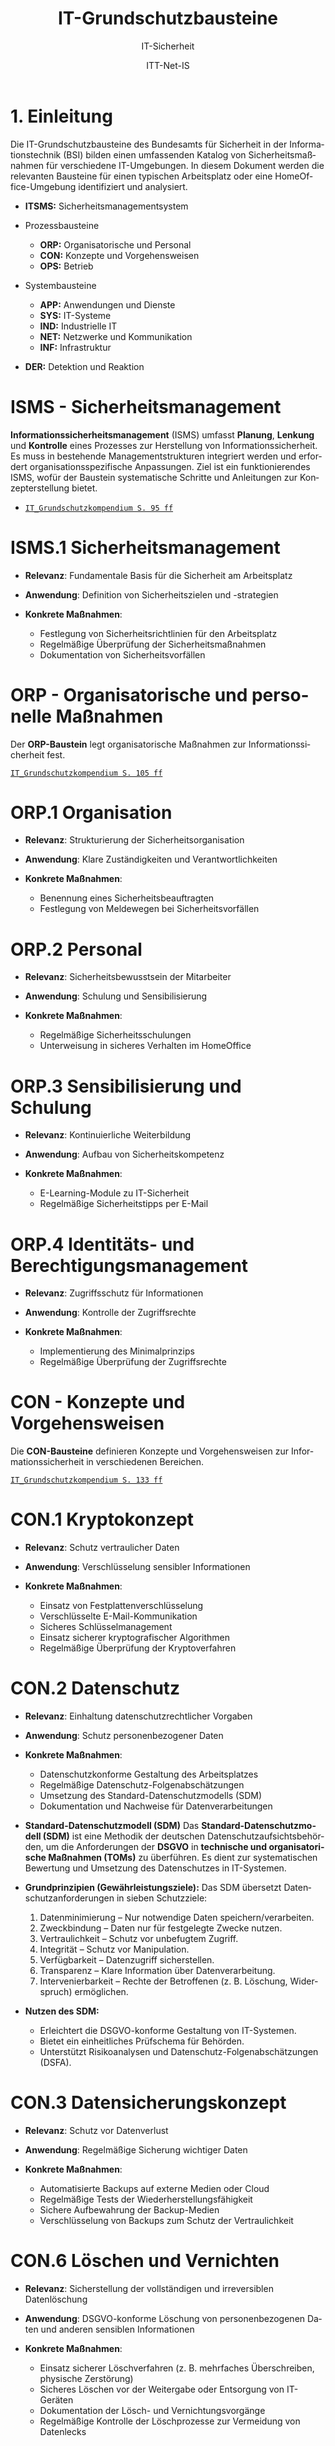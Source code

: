 :LaTeX_PROPERTIES:
#+LANGUAGE: de
#+OPTIONS: d:nil todo:nil pri:nil tags:nil
#+OPTIONS: H:4
#+LaTeX_CLASS: orgstandard
#+LaTeX_CMD: xelatex
#+LATEX_HEADER: \usepackage{listings}
:END:

:REVEAL_PROPERTIES:
#+REVEAL_ROOT: https://cdn.jsdelivr.net/npm/reveal.js
#+REVEAL_REVEAL_JS_VERSION: 4
#+REVEAL_THEME: league
#+REVEAL_EXTRA_CSS: ./mystyle.css
#+REVEAL_HLEVEL: 1
#+OPTIONS: timestamp:nil toc:nil num:nil
:END:

#+TITLE: IT-Grundschutzbausteine
#+SUBTITLE: IT-Sicherheit
#+AUTHOR: ITT-Net-IS

* 1. Einleitung

Die IT-Grundschutzbausteine des Bundesamts für Sicherheit in der Informationstechnik (BSI) bilden einen umfassenden Katalog von Sicherheitsmaßnahmen für verschiedene IT-Umgebungen. In diesem Dokument werden die relevanten Bausteine für einen typischen Arbeitsplatz oder eine HomeOffice-Umgebung identifiziert und analysiert.

#+ATTR_HTML: :width 50%
#+ATTR_LATEX: :width .65\linewidth :placement [!htpb]
#+ATTR_ORG: :width 700
[[file:img/IT-Grundbausteine.png]]

#+REVEAL: split
#+BEGIN_tolearn
#+ATTR_REVEAL: :frag (appear)
- *ITSMS:* Sicherheitsmanagementsystem
- Prozessbausteine
  #+ATTR_REVEAL: :frag (appear)
  - *ORP:* Organisatorische und Personal
  - *CON:* Konzepte und Vorgehensweisen
  - *OPS:* Betrieb
- Systembausteine
  #+ATTR_REVEAL: :frag (appear)
  - *APP:* Anwendungen und Dienste
  - *SYS:* IT-Systeme
  - *IND:*  Industrielle IT
  - *NET:* Netzwerke und Kommunikation
  - *INF:* Infrastruktur
- *DER:* Detektion und Reaktion
#+END_tolearn

* ISMS - Sicherheitsmanagement

*Informationssicherheitsmanagement* (ISMS) umfasst *Planung*, *Lenkung* und *Kontrolle* eines Prozesses zur Herstellung von Informationssicherheit. Es muss in bestehende Managementstrukturen integriert werden und erfordert organisationsspezifische Anpassungen. Ziel ist ein funktionierendes ISMS, wofür der Baustein systematische Schritte und Anleitungen zur Konzepterstellung bietet.

#+BEGIN_NOTES
  - [[https://www.bsi.bund.de/SharedDocs/Downloads/DE/BSI/Grundschutz/IT-GS-Kompendium/IT_Grundschutz_Kompendium_Edition2023.pdf?__blob=publicationFile&v=4#download=1&page=95][~IT_Grundschutzkompendium S. 95 ff~]]
#+END_NOTES

* ISMS.1 Sicherheitsmanagement
#+ATTR_REVEAL: :frag (appear)
- *Relevanz*: Fundamentale Basis für die Sicherheit am Arbeitsplatz
- *Anwendung*: Definition von Sicherheitszielen und -strategien
- *Konkrete Maßnahmen*:
   #+ATTR_REVEAL: :frag (appear)
  - Festlegung von Sicherheitsrichtlinien für den Arbeitsplatz
  - Regelmäßige Überprüfung der Sicherheitsmaßnahmen
  - Dokumentation von Sicherheitsvorfällen

* ORP - Organisatorische und personelle Maßnahmen

Der *ORP-Baustein* legt organisatorische Maßnahmen zur Informationssicherheit fest.

#+BEGIN_NOTES
[[https://www.bsi.bund.de/SharedDocs/Downloads/DE/BSI/Grundschutz/IT-GS-Kompendium/IT_Grundschutz_Kompendium_Edition2023.pdf?__blob=publicationFile&v=4#download=1&page=105][~IT_Grundschutzkompendium S. 105 ff~]]
#+END_NOTES

* ORP.1 Organisation
#+ATTR_REVEAL: :frag (appear)
- *Relevanz*: Strukturierung der Sicherheitsorganisation
- *Anwendung*: Klare Zuständigkeiten und Verantwortlichkeiten
- *Konkrete Maßnahmen*:
  #+ATTR_REVEAL: :frag (appear)
  - Benennung eines Sicherheitsbeauftragten
  - Festlegung von Meldewegen bei Sicherheitsvorfällen

* ORP.2 Personal
#+ATTR_REVEAL: :frag (appear)
- *Relevanz*: Sicherheitsbewusstsein der Mitarbeiter
- *Anwendung*: Schulung und Sensibilisierung
- *Konkrete Maßnahmen*:
  #+ATTR_REVEAL: :frag (appear)
  - Regelmäßige Sicherheitsschulungen
  - Unterweisung in sicheres Verhalten im HomeOffice

* ORP.3 Sensibilisierung und Schulung
#+ATTR_REVEAL: :frag (appear)
- *Relevanz*: Kontinuierliche Weiterbildung
- *Anwendung*: Aufbau von Sicherheitskompetenz
- *Konkrete Maßnahmen*:
  #+ATTR_REVEAL: :frag (appear)
  - E-Learning-Module zu IT-Sicherheit
  - Regelmäßige Sicherheitstipps per E-Mail

* ORP.4 Identitäts- und Berechtigungsmanagement
#+ATTR_REVEAL: :frag (appear)
- *Relevanz*: Zugriffsschutz für Informationen
- *Anwendung*: Kontrolle der Zugriffsrechte
- *Konkrete Maßnahmen*:
  #+ATTR_REVEAL: :frag (appear)
  - Implementierung des Minimalprinzips
  - Regelmäßige Überprüfung der Zugriffsrechte

* CON - Konzepte und Vorgehensweisen

Die *CON-Bausteine* definieren Konzepte und Vorgehensweisen zur Informationssicherheit in verschiedenen Bereichen. 
#+BEGIN_NOTES
[[https://www.bsi.bund.de/SharedDocs/Downloads/DE/BSI/Grundschutz/IT-GS-Kompendium/IT_Grundschutz_Kompendium_Edition2023.pdf?__blob=publicationFile&v=4#download=1&page=133][~IT_Grundschutzkompendium S. 133 ff~]]
#+END_NOTES

* CON.1 Kryptokonzept
#+ATTR_REVEAL: :frag (appear)
- *Relevanz*: Schutz vertraulicher Daten
- *Anwendung*: Verschlüsselung sensibler Informationen
- *Konkrete Maßnahmen*:
  #+ATTR_REVEAL: :frag (appear)
  - Einsatz von Festplattenverschlüsselung
  - Verschlüsselte E-Mail-Kommunikation
  - Sicheres Schlüsselmanagement
  - Einsatz sicherer kryptografischer Algorithmen
  - Regelmäßige Überprüfung der Kryptoverfahren

* CON.2 Datenschutz
#+ATTR_REVEAL: :frag (appear)
- *Relevanz*: Einhaltung datenschutzrechtlicher Vorgaben
- *Anwendung*: Schutz personenbezogener Daten
- *Konkrete Maßnahmen*:
  #+ATTR_REVEAL: :frag (appear)
  - Datenschutzkonforme Gestaltung des Arbeitsplatzes
  - Regelmäßige Datenschutz-Folgenabschätzungen
  - Umsetzung des Standard-Datenschutzmodells (SDM)
  - Dokumentation und Nachweise für Datenverarbeitungen

#+BEGIN_NOTES
- *Standard-Datenschutzmodell (SDM)*
  Das *Standard-Datenschutzmodell (SDM)* ist eine Methodik der deutschen Datenschutzaufsichtsbehörden, um die Anforderungen der *DSGVO* in *technische und organisatorische Maßnahmen (TOMs)* zu überführen. Es dient zur systematischen Bewertung und Umsetzung des Datenschutzes in IT-Systemen.

- *Grundprinzipien (Gewährleistungsziele):*
  Das SDM übersetzt Datenschutzanforderungen in sieben Schutzziele:
  1) Datenminimierung – Nur notwendige Daten speichern/verarbeiten.
  2) Zweckbindung – Daten nur für festgelegte Zwecke nutzen.
  3) Vertraulichkeit – Schutz vor unbefugtem Zugriff.
  4) Integrität – Schutz vor Manipulation.
  5) Verfügbarkeit – Datenzugriff sicherstellen.
  6) Transparenz – Klare Information über Datenverarbeitung.
  7) Intervenierbarkeit – Rechte der Betroffenen (z. B. Löschung, Widerspruch) ermöglichen.

- *Nutzen des SDM:*
  - Erleichtert die DSGVO-konforme Gestaltung von IT-Systemen.
  - Bietet ein einheitliches Prüfschema für Behörden.
  - Unterstützt Risikoanalysen und Datenschutz-Folgenabschätzungen (DSFA).
#+END_NOTES

* CON.3 Datensicherungskonzept
#+ATTR_REVEAL: :frag (appear)
- *Relevanz*: Schutz vor Datenverlust
- *Anwendung*: Regelmäßige Sicherung wichtiger Daten
- *Konkrete Maßnahmen*:
  #+ATTR_REVEAL: :frag (appear)
  - Automatisierte Backups auf externe Medien oder Cloud
  - Regelmäßige Tests der Wiederherstellungsfähigkeit
  - Sichere Aufbewahrung der Backup-Medien
  - Verschlüsselung von Backups zum Schutz der Vertraulichkeit

* CON.6 Löschen und Vernichten
#+ATTR_REVEAL: :frag (appear)
- *Relevanz*: Sicherstellung der vollständigen und irreversiblen Datenlöschung
- *Anwendung*: DSGVO-konforme Löschung von personenbezogenen Daten und anderen sensiblen Informationen
- *Konkrete Maßnahmen*:
  #+ATTR_REVEAL: :frag (appear)
  - Einsatz sicherer Löschverfahren (z. B. mehrfaches Überschreiben, physische Zerstörung)
  - Sicheres Löschen vor der Weitergabe oder Entsorgung von IT-Geräten
  - Dokumentation der Lösch- und Vernichtungsvorgänge
  - Regelmäßige Kontrolle der Löschprozesse zur Vermeidung von Datenlecks

* CON.7 Informationssicherheit auf Auslandsreisen
#+ATTR_REVEAL: :frag (appear)
- *Relevanz*: Schutz von Unternehmens- und persönlichen Daten bei Reisen
- *Anwendung*: Maßnahmen zur Minimierung von Sicherheitsrisiken außerhalb der sicheren IT-Umgebung
- *Konkrete Maßnahmen*:
  #+ATTR_REVEAL: :frag (appear)
  - Nutzung von VPNs für sichere Verbindungen
  - Verschlüsselung mobiler Datenträger
  - Reduzierung mitgeführter sensibler Daten
  - Sicherstellung von sicheren Kommunikationskanälen

* CON.8 Software-Entwicklung
#+ATTR_REVEAL: :frag (appear)
- *Relevanz*: Gewährleistung von Sicherheit bereits in der Entwicklungsphase
- *Anwendung*: Integration sicherer Programmierpraktiken
- *Konkrete Maßnahmen*:
  #+ATTR_REVEAL: :frag (appear)
  - Einsatz sicherer Coding-Praktiken (z. B. OWASP Top 10 beachten)
  - Durchführung regelmäßiger Sicherheitsreviews und Penetrationstests
  - Nutzung von statischen und dynamischen Code-Analysen
  - Sichere Speicherung und Verarbeitung von Benutzerdaten

#+BEGIN_NOTES
- *OWASP (Open Web Application Security Project)*

OWASP ist eine gemeinnützige Organisation, die sich der Sicherheit von Webanwendungen widmet. Sie bietet freie, offene Ressourcen, Tools und Best Practices, um Entwickler, Sicherheitsexperten und Unternehmen dabei zu unterstützen, Sicherheitslücken in Anwendungen zu identifizieren und zu beheben.

*OWASP Top 10*

Die OWASP Top 10 ist eine regelmäßig aktualisierte Liste der kritischsten Sicherheitsrisiken für Webanwendungen. Diese Liste basiert auf einer umfassenden Analyse realer Sicherheitslücken, die in Webanwendungen weltweit gefunden wurden. Sie dient als grundlegender Leitfaden für Entwickler und Sicherheitsexperten, um Sicherheitsprobleme in ihren Anwendungen zu priorisieren und zu beheben.
- *Die aktuelle OWASP Top 10 (Stand 2021 - Aktualisierung für 2025 geplant)*:
  1) Broken Access Control – Unzureichende Zugriffskontrollen ermöglichen Angreifern unbefugten Zugriff auf Daten oder Funktionen.
  2) Cryptographic Failures – Fehler in der Verschlüsselung oder unsichere Speicherung von Daten führen zu Datenschutzverletzungen.
  3) Injection – Angriffe wie SQL-Injection oder Command-Injection, die durch unsichere Eingabeverarbeitung entstehen.
  4) Insecure Design – Sicherheitsprobleme aufgrund schlechter Architektur und Design-Entscheidungen.
  5) Security Misconfiguration – Unsichere Standardkonfigurationen oder falsch gesetzte Sicherheitsoptionen.
  6) Vulnerable and Outdated Components – Verwendung veralteter oder unsicherer Softwarekomponenten (z. B. Libraries oder Frameworks).
  7) Identification and Authentication Failures – Schwächen in der Authentifizierung, z. B. unsichere Passwörter oder Session-Handling-Probleme.
  8) Software and Data Integrity Failures – Unsichere Software-Updates oder ungeschützte Datenintegrität, z. B. durch fehlende Signaturen.
  9) Security Logging and Monitoring Failures – Unzureichende Protokollierung und Überwachung, die Angriffe schwer erkennbar machen.
  10) Server-Side Request Forgery (SSRF) – Angriffe, bei denen ein Server dazu gebracht wird, ungewollte externe oder interne Anfragen zu senden.
#+END_NOTES

* CON.10 Entwicklung von Webanwendungen
#+ATTR_REVEAL: :frag (appear)
- *Relevanz*: Schutz vor Angriffen auf Webanwendungen
- *Anwendung*: Entwicklung robuster Webanwendungen mit hohen Sicherheitsstandards
- *Konkrete Maßnahmen*:
  #+ATTR_REVEAL: :frag (appear)
  - Schutz gegen Cross-Site-Scripting (XSS) und SQL-Injection
  - Nutzung sicherer Authentifizierungsmechanismen
  - Einsatz von Content Security Policies (CSP)
  - Regelmäßige Updates und Patches für eingesetzte Frameworks

#+BEGIN_NOTES
- *XSS (Cross-Site Scripting)*
  *Cross-Site Scripting (XSS)* ist eine *Sicherheitslücke* in Webanwendungen, bei der Angreifer schädlichen *JavaScript-Code* in Webseiten einschleusen. Dieser Code wird dann im Browser anderer Nutzer ausgeführt, um Daten zu stehlen, Sitzungen zu kapern oder Schadcode zu verbreiten.

  - *Arten von XSS*
    - *Stored XSS* – Schadcode wird dauerhaft in der Datenbank gespeichert und bei jedem Aufruf der Seite ausgeführt.
    - *Reflected XSS* – Schadcode wird über eine manipulierte URL oder Formularfelder eingeschleust und sofort zurückgesendet.
    - *DOM-based XSS* – Manipulation des DOMs durch unsichere JavaScript-Verarbeitung.

  - *Schutzmaßnahmen gegen XSS*
    - *Input-Validierung:* Eingaben filtern und bereinigen.
    - *Output-Encoding:* HTML, JavaScript und URL-Inhalte korrekt maskieren.
    - *Content Security Policy (CSP):* Skript-Ausführung einschränken.
    - *Escape-Techniken:* Zeichen wie ~< > & " '~ maskieren.
- *SQL-Injection (SQLi)*
  SQL-Injection (SQLi) ist eine kritische Sicherheitslücke, bei der ein Angreifer schädliche SQL-Befehle in eine Datenbank-Abfrage einschleust. Dadurch kann er Daten lesen, manipulieren oder sogar löschen.
  - *Arten von SQL-Injection*
    - *Classic SQLi* – Direkte Manipulation von SQL-Abfragen über Eingabefelder.
    - *Blind SQLi* – Angreifer erhält keine direkte Rückmeldung, kann aber durch Ja/Nein-Antworten Daten exfiltrieren.
    - *Time-based SQLi* – Verzögerungen in der Antwortzeit zeigen an, ob eine Abfrage erfolgreich war.

  - Beispiel für eine unsichere SQL-Abfrage
#+BEGIN_SRC sql
SELECT * FROM users WHERE username = '" + user_input + "' AND password = '" + pass_input + "'";
#+END_SRC
   Angriff: admin' -- könnte die Passwortprüfung umgehen.
#+END_NOTES
#+BEGIN_NOTES
  - *Schutzmaßnahmen gegen SQL-Injection:*
     - *Prepared Statements & Parameterized Queries* – Ersetzen Benutzereingaben durch sichere Platzhalter.
     - *Eingabevalidierung* – Nur erwartete Werte zulassen.
     - *Least Privilege Prinzip* – Datenbankbenutzer mit minimalen Rechten.
     - *Web Application Firewall (WAF)* – Erkennung und Blockierung von SQLi-Versuchen.

- *Content Security Policy (CSP)*
  *Content Security Policy (CSP)* ist eine *Sicherheitsrichtlinie für Webanwendungen*, die den Ladevorgang und die Ausführung von Inhalten im Browser steuert. Sie schützt vor verschiedenen Angriffen, indem sie einschränkt, welche Ressourcen (z. B. Skripte, Styles, Frames) von einer Webseite geladen werden dürfen.
  - *Schutz durch CSP*
    - Verhindert Cross-Site Scripting (XSS) – Blockiert unerlaubte Skripte.
    - Schützt vor Code-Injection – Begrenzung externer Skriptquellen.
    - Reduziert das Risiko von Clickjacking – Kontrolle über eingebettete Inhalte.
    - Erschwert Datendiebstahl durch unsichere Verbindungen – Erzwingt HTTPS.

  - *Wichtige CSP-Regeln:*
    - ~default-src 'self'~ – Erlaubt Inhalte nur von der eigenen Domain.
    - ~script-src 'self' https://trusted.cdn.com~ – Kontrolle über erlaubte Skriptquellen.
    - ~style-src 'self' 'unsafe-inline'~ – Einschränkung von CSS-Quellen.
    - ~frame-ancestors 'none'~ – Schutz vor Clickjacking durch iFrames. 
#+END_NOTES

* CON.11.1 Geheimschutz
#+ATTR_REVEAL: :frag (appear)
- *Relevanz*: Schutz von Verschlusssachen und sensiblen Informationen
- *Anwendung*: Einhaltung spezieller Geheimhaltungsanforderungen
- *Konkrete Maßnahmen*:
  #+ATTR_REVEAL: :frag (appear)
  - Einsatz von Verschlusssachentresoren
  - Regelmäßige Sicherheitsüberprüfungen des Personals
  - Strenge Zugangskontrollen zu geheimhaltungsbedürftigen Informationen
  - Einsatz von sicheren Kommunikationswegen für vertrauliche Daten

* OPS - Betrieb und Organisation

Die *OPS-Bausteine* definieren Anforderungen an einen sicheren IT-Betrieb und die organisatorischen Prozesse in Institutionen. Dabei werden drei Bereiche unterschieden:
#+ATTR_REVEAL: :frag (appear)
 - OPT 1 :: Eigener Betrieb
 - OPT 2 :: Betrieb von Dritten (Outsourcing)
 - OPS 3 :: Betrieb für Dritte
#+BEGIN_NOTES
[[https://www.bsi.bund.de/SharedDocs/Downloads/DE/BSI/Grundschutz/IT-GS-Kompendium/IT_Grundschutz_Kompendium_Edition2023.pdf?__blob=publicationFile&v=4#download=1&page=200][~IT_Grundschutzkompendium S. 200 ff~]]
#+END_NOTES
* OPS 1 Eigener Betrieb

Dieser Abschnitt behandelt die Identifikation potenzieller Gefährdungen sowie die erforderlichen Maßnahmen zur Absicherung des eigenen IT-Betriebs innerhalb des Unternehmens.

** OPS.1.1 Allgemeiner IT-Betrieb
#+ATTR_REVEAL: :frag (appear)
- *Relevanz*: Sicherstellung eines reibungslosen und sicheren IT-Betriebs
- *Anwendung*: Standardisierte Prozesse für IT-Administration, Betrieb und Monitoring
- *Konkrete Maßnahmen*:
  #+ATTR_REVEAL: :frag (appear)
  - Dokumentation und Inventarisierung der IT-Ressourcen
  - IT-Monitoring zur frühzeitigen Erkennung von Problemen
  - Festlegung von Zuständigkeiten und Rollen
  - Patch- und Änderungsmanagement zur Absicherung der IT-Infrastruktur
  - Sicherstellung von Personalkapazitäten und Schulungen für Betriebspersonal

#+BEGIN_NOTES
- *Patch*
  Ein *Patch* ist eine Aktualisierung oder Korrektur für eine Software, ein Betriebssystem oder eine Anwendung. Patches werden veröffentlicht, um:
  - Sicherheitslücken zu schließen,
  - Fehler (Bugs) zu beheben,
  - die Leistung oder Kompatibilität zu verbessern,
  - neue Funktionen hinzuzufügen.
#+END_NOTES

** OPS 1.2 Weiterführende Aufgaben
#+ATTR_REVEAL: :frag (appear)
- *Relevanz*: Ergänzung des allgemeinen IT-Betriebs um spezifische organisatorische und technische Aufgaben zur Sicherstellung der IT-Sicherheit und Effizienz.
- *Anwendung*: Festlegung und Umsetzung erweiterter Maßnahmen für Archivierung, Telearbeit, Fernwartung und Zeitsynchronisation.
- *Konkrete Maßnahmen*:
  #+ATTR_REVEAL: :frag (appear)
  - IT-Dokumentation: Systematische Erfassung und Pflege von IT-Dokumentationen
  - Archivierung: Sichere und langfristige Speicherung elektronischer Dokumente
  - IT-Notfallmanagement: Minimierung von Betriebsunterbrechungen und schnellen Wiederherstellung nach Ausfällen.
  - Telearbeit: Gewährleistung des Schutzes sensibler Daten.
  - Fernwartung: verschlüsselte Verbindungen und kontrollierte Authentifizierung
  - NTP-Zeitsynchronisation: Präzise Zeitsteuerung innerhalb des Netzwerks

* OPS 2 Betrieb von Dritten

Hier geht es um die Sicherstellung und Überwachung von IT-Dienstleistungen, die von externen Dienstleistern erbracht werden (Outsourcing).

** OPS.2.2 Cloud-Nutzung
#+ATTR_REVEAL: :frag (appear)
- *Relevanz*: Sicherstellung der Informationssicherheit bei der Nutzung von Cloud-Diensten
- *Anwendung*: Identifikation und Umsetzung von Sicherheitsmaßnahmen bei Cloud-Diensten
- *Konkrete Maßnahmen*:
  #+ATTR_REVEAL: :frag (appear)
  - Erstellung einer Cloud-Strategie mit Sicherheitsanforderungen
  - Definition klarer Verantwortlichkeiten und Schnittstellen
  - Einführung von Richtlinien zur sicheren Cloud-Nutzung
  - Integration von Sicherheitsmaßnahmen in Cloud-Verträge
  - Regelmäßige Überprüfung der Cloud-Sicherheitsmaßnahmen

** OPS.2.3 Nutzung von Outsourcing
#+ATTR_REVEAL: :frag (appear)
- *Relevanz*: Sicherstellung der Informationssicherheit bei der Auslagerung von IT-Prozessen
- *Anwendung*: Identifikation und Umsetzung von Sicherheitsmaßnahmen im Outsourcing
- *Konkrete Maßnahmen*:
  #+ATTR_REVEAL: :frag (appear)
  - Erstellung einer Outsourcing-Strategie mit Sicherheitsanforderungen
  - Vermeidung von Abhängigkeiten durch Multi-Sourcing-Ansätze
  - Einführung von Sicherheitsrichtlinien für Outsourcing-Dienstleister
  - Regelmäßige Überprüfung und Auditierung der Outsourcing-Partner
  - Definition von Notfall- und Exit-Strategien für ausgelagerte IT-Dienste

#+BEGIN_NOTES
- *Was ist ein Audit / eine Auditierung*
  Ein *Audit* oder eine *Auditierung* ist eine systematische Überprüfung und Bewertung von IT-Systemen, Prozessen oder Sicherheitsmaßnahmen. Ziel eines Audits ist es, die Einhaltung von Richtlinien, Standards oder gesetzlichen Vorgaben zu überprüfen.
  Arten von Audits:
  - *Interne Audits*: Durch das eigene Unternehmen zur Selbstkontrolle durchgeführt.
  - *Externe Audits*: Von unabhängigen Prüfstellen oder Behörden durchgeführt.
  - *Sicherheitsaudits*: Fokus auf IT-Sicherheit und Datenschutz.
  - *Compliance-Audits*: Überprüfung der Einhaltung von Normen (z. B. ISO 27001, DSGVO).
#+END_NOTES

* OPS 3 Betrieb für Dritte

Dieser Abschnitt beschreibt, welche Aspekte zu beachten sind, wenn das eigene Unternehmen IT-Dienstleistungen für externe Kunden erbringt.
** OPS.3.2 Anbieten von Outsourcing
#+ATTR_REVEAL: :frag (appear)
- *Relevanz*: Sicherstellung der Informationssicherheit durch Anbieter von Outsourcing-Dienstleistungen
- *Anwendung*: Implementierung und Einhaltung von Sicherheitsmaßnahmen im Outsourcing-Prozess
- *Konkrete Maßnahmen*:
  #+ATTR_REVEAL: :frag (appear)
  - Implementierung eines Informationssicherheitsmanagements zur Einhaltung der Schutzziele
  - Definition einheitlicher Vertragsanforderungen mit Sicherheitsklauseln
  - Weitergabe vertraglicher Sicherheitsanforderungen an Sub-Dienstleister
#+REVEAL: split
#+ATTR_REVEAL: :frag (appear)
  - Umsetzung eines Mandantentrennungskonzepts zur Datensicherheit
  - Erstellung eines Sicherheitskonzepts für jede Outsourcing-Dienstleistung
  - Regelung zur Beendigung eines Outsourcing-Verhältnisses mit sicherer Datenrückgabe und -löschung
  - Durchführung regelmäßiger Audits und Überprüfungen der Outsourcing-Partner
  - Einführung einer Notfall- und Exit-Strategie für ausgelagerte IT-Dienste

* APP - Anwendungen und Dienste
   IT-Anwendungen sind ein zentraler Bestandteil moderner IT-Infrastrukturen. Sie umfassen Office-Produkte, Webbrowser, mobile Anwendungen und viele weitere Softwarelösungen, die zur Verarbeitung und Verwaltung von Informationen verwendet werden. Aufgrund ihrer Verbreitung und Funktionalität stellen sie ein potenzielles Sicherheitsrisiko dar. Der IT-Grundschutz stellt Anforderungen an die sichere Nutzung und Konfiguration dieser Anwendungen, um Bedrohungen zu minimieren und Datenschutz sowie Informationssicherheit zu gewährleisten.
* APP 1 Anwendungen
** APP.1.1 Office-Produkte
#+ATTR_REVEAL: :frag (appear)
- *Relevanz*: Standard-Software am Arbeitsplatz
- *Anwendung*: Sichere Konfiguration der Office-Programme
- *Konkrete Maßnahmen*:
  #+ATTR_REVEAL: :frag (appear)
  - Deaktivierung unsicherer Makro-Funktionen
  - Regelmäßige Updates der Office-Programme
  - Nutzung sicherer Dokumentenformate
  - Schulung der Benutzer:innen zu sicheren Office-Einstellungen
#+BEGIN_NOTES
- Makros
  Makros sind kleine Programme oder Skripte, die innerhalb von Office-Anwendungen wie Microsoft Word oder Excel ausgeführt werden können. Sie werden oft in der Programmiersprache VBA (Visual Basic for Applications) geschrieben und ermöglichen die Automatisierung wiederkehrender Aufgaben, wie das Formatieren von Dokumenten, das Erstellen von Tabellen oder das Ausführen komplexer Berechnungen.
  Während Makros die Produktivität steigern können, stellen sie jedoch auch ein erhebliches Sicherheitsrisiko dar. Angreifer können schädliche Makros in Office-Dokumenten verstecken, die beim Öffnen automatisch ausgeführt werden und beispielsweise Schadsoftware nachladen oder Daten stehlen. Daher ist es eine bewährte Sicherheitsmaßnahme, Makros standardmäßig zu deaktivieren und nur signierte oder vertrauenswürdige Makros zuzulassen.
#+END_NOTES

** APP.1.2 Webbrowser
#+ATTR_REVEAL: :frag (appear)
- *Relevanz*: Hauptzugriffspunkt auf Internet-Ressourcen
- *Anwendung*: Absicherung des Browsers
- *Konkrete Maßnahmen*:
  #+ATTR_REVEAL: :frag (appear)
  - Installation von Sicherheits-Erweiterungen
  - Deaktivierung unsicherer Browser-Funktionen
  - Nutzung eines sicheren Passwortmanagers
  - Aktivierung von HTTPS-Only-Modus und DNS-over-HTTPS
#+BEGIN_NOTES
- *Sicherheits-Erweiterungen*: Browser-Add-ons oder Plugins, die zusätzliche Sicherheitsfunktionen bereitstellen, etwa zur Blockierung von Werbung, zum Schutz vor Phishing oder zur Verhinderung der Ausführung schädlicher Skripte.

- *Unsichere Browser-Funktionen*: Funktionen oder Einstellungen im Browser, die potenziell Sicherheitslücken öffnen können, beispielsweise automatische Ausführung von Skripten, veraltete Protokolle oder nicht benötigte Features, die als Einfallstor für Angriffe dienen könnten.

- *Sicherer Passwortmanager*: Eine Softwarelösung, die Passwörter sicher speichert, verwaltet und bei Bedarf generiert. Dabei werden die gespeicherten Daten verschlüsselt, sodass sie nur von autorisierten Benutzern eingesehen werden können.

- *HTTPS-Only-Modus*: Eine Einstellung im Browser, die sicherstellt, dass ausschließlich HTTPS-Verbindungen (also verschlüsselte Verbindungen) aufgebaut werden, um die Vertraulichkeit und Integrität der übertragenen Daten zu gewährleisten.

- *DNS-over-HTTPS (DoH)*: Eine Technik, bei der DNS-Anfragen über das HTTPS-Protokoll verschlüsselt übertragen werden, um zu verhindern, dass diese Anfragen von Dritten abgefangen oder manipuliert werden können.
#+END_NOTES
** APP.1.3 E-Mail-Clients
#+ATTR_REVEAL: :frag (appear)
- *Relevanz*: Zentrales Kommunikationsmittel in Unternehmen
- *Anwendung*: Schutz vor Phishing und Malware in E-Mails
- *Konkrete Maßnahmen*:
  #+ATTR_REVEAL: :frag (appear)
  - Aktivierung von Spam- und Phishing-Filtern
  - Deaktivierung aktiver Inhalte (Makros, JavaScript) in Anhängen
  - Nutzung sicherer Authentifizierungsverfahren (z. B. 2FA)
  - Regelmäßige Schulungen zur Erkennung von Phishing-Mails

#+BEGIN_NOTES
Erklärungen unklarer Begriffe:

- *Spam- und Phishing-Filter*: Softwaremechanismen, die unerwünschte oder betrügerische E-Mails erkennen und automatisch in den Spam-Ordner verschieben. Phishing-Filter identifizieren speziell E-Mails, die versuchen, Benutzer:innen zur Herausgabe vertraulicher Informationen zu verleiten.

- *Aktive Inhalte (Makros, JavaScript) in Anhängen*: Programme oder Skripte, die in E-Mail-Anhängen eingebettet sein können und beim Öffnen automatisch ausgeführt werden. Diese werden häufig für Angriffe genutzt, um Schadsoftware zu verbreiten oder Daten zu stehlen.

- *Sichere Authentifizierungsverfahren (z. B. 2FA)*: Methoden zur sicheren Anmeldung, die über ein einfaches Passwort hinausgehen. Bei der Zwei-Faktor-Authentifizierung (2FA) wird zusätzlich ein zweiter Faktor wie ein Einmalpasswort (OTP) oder eine Bestätigung über eine App benötigt.

- *Phishing-Mails*: Betrügerische E-Mails, die darauf abzielen, Nutzer:innen zur Preisgabe sensibler Daten (z. B. Passwörter, Kreditkarteninformationen) zu bewegen. Sie erscheinen oft als legitime Nachrichten von bekannten Unternehmen oder Personen.

- *Schulungen zur Erkennung von Phishing-Mails*: Maßnahmen zur Sensibilisierung von Mitarbeitenden, um verdächtige E-Mails anhand typischer Merkmale wie gefälschten Absenderadressen, ungewöhnlichen Anhängen oder dringlichen Handlungsaufforderungen zu erkennen.
#+END_NOTES

** APP.1.4 Mobile Anwendungen (Apps)
#+ATTR_REVEAL: :frag (appear)
- *Relevanz*: Nutzung von Smartphones und Tablets im Arbeitsumfeld
- *Anwendung*: Sichere Verwaltung und Nutzung von Apps
- *Konkrete Maßnahmen*:
  #+ATTR_REVEAL: :frag (appear)
  - Einschränkung der App-Berechtigungen
  - Nutzung von Mobile Device Management (MDM) zur zentralen Steuerung
  - Vermeidung unsicherer Cloud-Speicherlösungen
  - Absicherung der Datenkommunikation über VPN
#+BEGIN_NOTES
- *App-Berechtigungen*: Zugriffsrechte, die eine App auf Funktionen oder Daten eines Mobilgeräts erhält, z. B. Kamera, Mikrofon, Kontakte oder Standort. Zu viele oder unnötige Berechtigungen können ein Sicherheitsrisiko darstellen.

- *Mobile Device Management (MDM)*: Eine zentrale Verwaltungsplattform, mit der IT-Abteilungen mobile Geräte im Unternehmensumfeld konfigurieren, steuern und absichern können. Dazu gehören u. a. das Erzwingen von Sicherheitsrichtlinien, die Fernlöschung von Daten und die Verwaltung installierter Apps.

- *Unsichere Cloud-Speicherlösungen*: Cloud-Dienste, die keine ausreichenden Sicherheitsmechanismen wie Verschlüsselung, Zugriffskontrollen oder Datenschutzrichtlinien bieten. Unsichere Cloud-Nutzung kann zu Datenlecks oder unbefugtem Zugriff führen.

- *VPN (Virtual Private Network)*: Eine Technologie zur sicheren, verschlüsselten Verbindung zwischen einem Gerät und einem privaten Netzwerk über das Internet. VPNs schützen vor Datenabgriff in unsicheren Netzwerken, indem sie den Datenverkehr verschlüsseln und die Identität des Nutzers verschleiern.
#+END_NOTES
* APP.2 Verzeichnisdienste
** APP.2.1 Allgemeiner Verzeichnisdienst
- *Relevanz*: Zentrale Verwaltung von Benutzer- und Ressourcendaten
- *Anwendung*: Schutz der Verzeichnisdienstdaten und Absicherung der Authentifizierung
- *Konkrete Maßnahmen*:
  - Erstellung einer Sicherheitsrichtlinie für Verzeichnisdienste
  - Planung des Einsatzes von Verzeichnisdiensten
  - Sichere Konfiguration und Betrieb des Verzeichnisdienstes
  - Einschränkung und Kontrolle der Zugriffsrechte

#+BEGIN_NOTES
- *Verzeichnisdienst*: Eine zentrale Datenbank oder Infrastruktur, die Benutzer, Gruppen, Computer, Geräte und andere Ressourcen verwaltet. Sie ermöglicht eine einheitliche Authentifizierung und Autorisierung innerhalb eines Netzwerks.

- *Sicherheitsrichtlinie*: Dokumentierte Vorgaben und Regeln zur sicheren Nutzung und Verwaltung des Verzeichnisdienstes. Dazu gehören Zugriffskontrollen, Passwortanforderungen und Sicherheitsmaßnahmen zur Verhinderung unbefugter Zugriffe.

- *Einschränkung und Kontrolle der Zugriffsrechte*: Umsetzung des Prinzips der geringsten Berechtigungen (Least Privilege), sodass Benutzer:innen nur die für ihre Aufgaben notwendigen Rechte erhalten. Dies verhindert unautorisierte Zugriffe und reduziert potenzielle Sicherheitslücken.
#+END_NOTES

** APP.2.2 Active Directory Domain Services (AD DS)
- *Relevanz*: Verwaltung von Windows-basierten IT-Infrastrukturen
- *Anwendung*: Absicherung der Authentifizierungs- und Berechtigungsverwaltung
- *Konkrete Maßnahmen*:
  - Härtung von Domänencontrollern und AD-DS-Konten
  - Sichere Konfiguration von Vertrauensbeziehungen
  - Begrenzung der Berechtigungen und Anmeldeprivilegien
  - Nutzung sicherer Authentisierungsmechanismen (Kerberos)

#+BEGIN_NOTES
- *Active Directory Domain Services (AD DS)*: Ein Verzeichnisdienst von Microsoft zur Verwaltung von Benutzern, Computern und Ressourcen in einem Windows-Netzwerk. AD DS ermöglicht zentrale Authentifizierung, Autorisierung und Verwaltung von Sicherheitsrichtlinien.

- *Domänencontroller (DC)*: Server, die AD DS bereitstellen und alle Authentifizierungsanfragen im Netzwerk verwalten. Eine Härtung der Domänencontroller beinhaltet Maßnahmen wie das Deaktivieren unnötiger Dienste, die Einschränkung administrativer Zugriffe und regelmäßige Sicherheitsupdates.

- *Kerberos*: Ein sicheres Authentifizierungsprotokoll, das verschlüsselte Tickets verwendet, um Benutzer:innen innerhalb eines Netzwerks zu identifizieren. Die Nutzung von Kerberos erhöht die Sicherheit, da Passwörter nicht im Klartext übertragen werden.
#+END_NOTES

** APP.2.3 OpenLDAP
- *Relevanz*: Open-Source-Alternative für Verzeichnisdienste
- *Anwendung*: Sicherer Betrieb und Nutzung von OpenLDAP
- *Konkrete Maßnahmen*:
  - Planung und Auswahl von Backends und Overlays für OpenLDAP
  - Sichere Konfiguration von OpenLDAP und seiner Laufzeitumgebung
  - Kontrolle der Zugriffsrechte und sichere Authentisierung
  - Einschränkung von Attributen und Partitionierung des Verzeichnisses

#+BEGIN_NOTES
- *OpenLDAP*: Eine Open-Source-Implementierung des Lightweight Directory Access Protocol (LDAP), die für die zentrale Verwaltung von Benutzern, Gruppen und Ressourcen in einem Netzwerk verwendet wird. OpenLDAP ermöglicht eine flexible Authentifizierung und Autorisierung von Nutzern.
- *Backends* sind die Speichermodule in OpenLDAP, die definieren, wie und wo Daten gespeichert werden (z. B. `mdb`, `hdb`).  
- *Overlays* sind Erweiterungen, die zusätzliche Funktionen für LDAP-Datenbanken bieten, wie Passwort-Richtlinien, Replikation oder Zugriffskontrolle.

- *Partitionierung des Verzeichnisses* ermöglicht eine Aufteilung der LDAP-Datenbank in mehrere logische Einheiten, um Lastverteilung und Sicherheit zu verbessern.
#+END_NOTES

* APP.3 Netzbasierte Dienste
** APP.3.1 Webanwendungen und Webservices
- *Relevanz*: Nutzung von Webanwendungen und Webservices im internen und externen Netzwerk
- *Anwendung*: Schutz der Daten und Sicherstellung der Verfügbarkeit
- *Konkrete Maßnahmen*:
  - Sichere Authentisierung und Protokollierung von Zugriffen
  - Kontrolle der Einbindung externer Inhalte
  - Schutz vor unberechtigter automatisierter Nutzung
  - Sicherstellung der sicheren Speicherung von Zugangsdaten
  - Regelmäßige Sicherheitsüberprüfungen und Penetrationstests

** APP.3.2 Webserver
- *Relevanz*: Basis für den Betrieb von Webanwendungen
- *Anwendung*: Absicherung des Webservers gegen Angriffe und Missbrauch
- *Konkrete Maßnahmen*:
  - Sichere Konfiguration und Minimierung der Angriffsfläche
  - Verschlüsselung über TLS und sichere Authentisierung
  - Schutz vor Denial-of-Service-Angriffen
  - Regelmäßige Integritätsprüfungen und Penetrationstests

#+BEGIN_NOTES
- *Denial-of-Service-Angriffe*: versuchen, Webserver durch übermäßige Anfragen lahmzulegen.
#+END_NOTES

** APP.3.3 Fileserver
- *Relevanz*: Zentrale Bereitstellung von Dateien im Netzwerk
- *Anwendung*: Schutz von gespeicherten Daten vor Verlust und Manipulation
- *Konkrete Maßnahmen*:
  - Planung und Strukturierung der Datenhaltung
  - Einsatz von Speicherbeschränkungen und Schutzmechanismen gegen Schadsoftware
  - Regelmäßige Überprüfung der Speicherintegrität
  - Sicherstellung einer zuverlässigen Datensicherung

** APP.3.4 Samba
- *Relevanz*: Bereitstellung von Datei- und Druckdiensten zwischen Windows- und Linux-Systemen
- *Anwendung*: Absicherung von Samba-Diensten gegen unberechtigten Zugriff
- *Konkrete Maßnahmen*:
  - Sichere Grundkonfiguration und Einschränkung von Standardfreigaben
  - Schutz der Samba-Kommunikation durch Verschlüsselung
  - Einschränkung der Berechtigungen für Benutzer und Dienste
  - Regelmäßige Sicherung und Kontrolle der Samba-Registry

** APP.3.6 DNS-Server
- *Relevanz*: Zentrale Komponente zur Namensauflösung in Netzwerken
- *Anwendung*: Absicherung der DNS-Infrastruktur gegen Manipulation und Ausfälle
- *Konkrete Maßnahmen*:
  - Einsatz redundanter DNS-Server
  - Schutz vor DNS-Cache-Poisoning und anderen Manipulationsversuchen
  - Sichere Konfiguration von Zonentransfers und Anfragen
  - Regelmäßige Überprüfung der DNS-Server-Protokolle auf Anomalien


#+BEGIN_NOTES
- *Redundanter DNS-Server*:  
  - Redundante DNS-Server sorgen für Ausfallsicherheit und Lastverteilung.  
  - Primäre und sekundäre DNS-Server sollten geografisch verteilt sein, um gegen Netzwerkausfälle resilient zu sein.

- *DNS-Cache-Poisoning und Manipulationsschutz*:  
  - Beim *DNS-Cache-Poisoning* wird ein DNS-Cache durch gefälschte Einträge manipuliert, sodass Benutzer:innen auf betrügerische Seiten umgeleitet werden.  
  - Schutzmaßnahmen beinhalten den Einsatz von DNSSEC (Domain Name System Security Extensions), Query Name Minimization und regelmäßige Cache-Invalidierung.

- *Zonentransfers*:  
  - Zonentransfers (AXFR/IXFR) erlauben die Replikation von DNS-Daten zwischen Servern. Unautorisierte Transfers können sensible DNS-Daten preisgeben.  
  - Zonentransfers sollten nur zwischen autorisierten Servern über verschlüsselte Verbindungen (z. B. TSIG) erlaubt sein.

- *Verschlüsselung:*
  - DNS-Anfragen sollten über DNS-over-TLS (DoT) oder DNS-over-HTTPS (DoH) verschlüsselt werden, um Abhörversuche zu verhindern.
#+END_NOTES
* APP.4 Business-Anwendungen
** APP.4.2 SAP-ERP-System
- *Relevanz*: Automatisierung und Unterstützung interner sowie externer Geschäftsprozesse
- *Anwendung*: Sicherer Betrieb und Konfiguration von SAP-ERP-Systemen
- *Konkrete Maßnahmen*:
  - Berücksichtigung der SAP-Sicherheitsleitfäden
  - Regelmäßiges Einspielen von Patches und SAP-Sicherheitshinweisen
  - Planung und Umsetzung eines SAP-Berechtigungskonzeptes
  - Dokumentation und Notfallkonzepte für SAP-Systeme

#+BEGIN_NOTES
- *SAP-ERP-System (Enterprise Resource Planning)*:  
  - Eine integrierte Unternehmenssoftware von SAP, die Geschäftsprozesse wie Finanzen, Logistik, Personalwesen und Produktion verwaltet.  
  - ERP-Systeme ermöglichen eine zentrale und effiziente Steuerung von Unternehmensressourcen.
#+END_NOTES


** APP.4.3 Relationale Datenbanken
- *Relevanz*: Verwaltung großer Datensammlungen mit hohen Sicherheitsanforderungen
- *Anwendung*: Schutz der Datenbanken vor Manipulation und unbefugtem Zugriff
- *Konkrete Maßnahmen*:
  - Erstellung einer Sicherheitsrichtlinie für Datenbanken
  - Restriktive Handhabung von Datenbank-Berechtigungen
  - Verschlüsselung der Datenbankanbindung
  - Schutz vor SQL-Injection und unsicheren Datenbank-Skripten

#+BEGIN_NOTES
  - *SQL-Injection* ist eine Angriffsart, bei der manipulierte SQL-Befehle über Eingabefelder eingeschleust werden, um unautorisierten Zugriff auf Daten zu erhalten.  
    - Schutzmaßnahmen umfassen:  
      - Nutzung von vorbereiteten Anweisungen (*Prepared Statements*)  
      - Validierung und Bereinigung von Benutzereingaben  
      - Einschränkung der Datenbankrechte für Web-Anwendungen  
  - Unsichere Skripte, die SQL-Abfragen dynamisch generieren, sollten vermieden oder stark abgesichert werden.
#+END_NOTES

** APP.4.4 Kubernetes
- *Relevanz*: Orchestrierung von Containern in modernen IT-Infrastrukturen
- *Anwendung*: Schutz und Absicherung von Kubernetes-Clustern
- *Konkrete Maßnahmen*:
  - Mangelhafte Authentisierung und Autorisierung in der Control Plane verhindern
  - Planung der Separierung von Anwendungen in Kubernetes-Namespaces
  - Umsetzung von Netzwerk-Segmentierung für Kubernetes-Pods
  - Nutzung sicherer Service-Accounts und Automatisierungsprozesse
#+BEGIN_NOTES
- *Kubernetes*:  
  - Ein Open-Source-System zur Automatisierung der Bereitstellung, Skalierung und Verwaltung von containerisierten Anwendungen.  
  - Ermöglicht effiziente Ressourcenverwaltung und hohe Verfügbarkeit von Anwendungen.

- *Control Plane*:  
  - Die zentrale Steuerungsebene von Kubernetes, die für die Verwaltung des gesamten Clusters zuständig ist.  
  - Besteht aus Komponenten wie API-Server, Scheduler und Controller-Manager.  
  - Eine fehlerhafte oder ungesicherte Control Plane kann Angreifern ermöglichen, den Cluster zu kompromittieren.

- *Kubernetes-Namespaces*:  
  - Kubernetes-Namespaces ermöglichen eine logische Trennung innerhalb eines Clusters.  
  - Anwendungen oder Teams können in getrennten Namespaces arbeiten, um Zugriffsrechte zu isolieren und Sicherheitsrisiken zu minimieren.

- *Netzwerk-Segmentierung für Kubernetes-Pods*:  
  - Kubernetes-Pods (die kleinste ausführbare Einheit in Kubernetes) sollten durch Netzwerk-Richtlinien voneinander isoliert werden.  
  - Dies verhindert, dass kompromittierte Pods unkontrolliert auf andere Dienste zugreifen können.  
  - Tools wie *Calico* oder *Cilium* helfen, granulare Netzwerkregeln umzusetzen.
#+END_NOTES

** APP.4.6 SAP ABAP-Programmierung
- *Relevanz*: Eigenentwicklungen in SAP-Systemen erfordern besondere Sicherheitsmaßnahmen
- *Anwendung*: Sichere Entwicklung und Verwaltung von ABAP-Programmen
- *Konkrete Maßnahmen*:
  - Implementierung sicherer Programmierpraktiken in ABAP
  - Schutz vor unbefugtem Code-Zugriff und Manipulation
  - Integration von Berechtigungsprüfungen in ABAP-Anwendungen
  - Regelmäßige Code-Audits und Sicherheitsüberprüfungen

* APP.5 E-Mail/Groupware/Kommunikation
** APP.5.2 Microsoft Exchange und Outlook
- *Relevanz*: Groupware-Lösung für mittlere bis große Institutionen
- *Anwendung*: Sicherer Betrieb und Nutzung von Microsoft Exchange und Outlook
- *Konkrete Maßnahmen*:
  - Planung des Einsatzes von Exchange und Outlook
  - Auswahl einer geeigneten Exchange-Infrastruktur
  - Berechtigungsmanagement und Zugriffsrechte
  - Sichere Konfiguration von Exchange-Servern und Outlook-Clients
  - Absicherung der Kommunikation zwischen Exchange-Systemen
  - Schutz vor unzulässigem Browserzugriff und unsachgemäßer Anbindung anderer Systeme

** APP.5.3 Allgemeiner E-Mail-Client und -Server
- *Relevanz*: Grundlegende E-Mail-Kommunikation in Institutionen
- *Anwendung*: Schutz der E-Mail-Infrastruktur und sichere Nutzung von E-Mail-Clients
- *Konkrete Maßnahmen*:
  - Sichere Konfiguration der E-Mail-Clients
  - Sicherer Betrieb von E-Mail-Servern
  - Datensicherung und Archivierung von E-Mails
  - Spam- und Virenschutz auf dem E-Mail-Server
  - Nutzung von SPF, DKIM und DMARC zur E-Mail-Authentifizierung
  - Förderung einer Ende-zu-Ende-Verschlüsselung und Signatur

** APP.5.4 Unified Communications und Collaboration (UCC)
- *Relevanz*: Integration moderner Kommunikationsdienste in IT-Umgebungen
- *Anwendung*: Sicherer Betrieb und Nutzung von UCC-Diensten
- *Konkrete Maßnahmen*:
  - Planung und Netzwerkintegration von UCC-Diensten
  - Regelmäßiges Testen der UCC-Komponenten
  - Sichere Konfiguration und Berechtigungsmanagement für UCC
  - Verschlüsselung der UCC-Kommunikation und Daten
  - Absicherung von KI-Funktionen und Vermeidung von Identitätsmanipulation
  - Einschränkung von Metadaten-Speicherung und Sichtbarkeit für Administratoren

* APP.6 Allgemeine Software
** APP.6.1 Einführung in Allgemeine Software
- *Relevanz*: Betrifft jegliche Software im Informationsverbund
- *Anwendung*: Sicherheit über den gesamten Software-Lebenszyklus gewährleisten
- *Konkrete Maßnahmen*:
  - Planung, Beschaffung, Installation, Betrieb und Außerbetriebnahme sicher gestalten
  - Sicherheitsanforderungen in den gesamten Software-Lebenszyklus integrieren
  - Vermeidung fehlerhafter Konfigurationen und unsicherer Software-Quellen
  - Regelmäßige Sicherheitsüberprüfungen und Updates einplanen

** APP.6.2 Sicherheitsanforderungen an Allgemeine Software
- *Relevanz*: Erfüllt die grundlegenden Anforderungen an sichere Software-Nutzung
- *Anwendung*: Sicherstellung der Software-Integrität und Schutz vor Manipulation
- *Konkrete Maßnahmen*:
  - Erstellung eines Anforderungskatalogs für Software
  - Sichere Beschaffung von Software aus vertrauenswürdigen Quellen
  - Regelung zur sicheren Installation und Konfiguration
  - Sicherstellung regelmäßiger Software-Updates und Sicherheits-Patches
  - Inventarisierung eingesetzter Software zur Sicherheitsüberwachung

* APP.7 Entwicklung von Individualsoftware
** APP.7.1 Planung und Anforderungen für Individualsoftware
- *Relevanz*: Betrifft Institutionen, die maßgeschneiderte Software entwickeln oder beauftragen
- *Anwendung*: Berücksichtigung von Sicherheitsaspekten bereits in der Planungsphase
- *Konkrete Maßnahmen*:
  - Definition von Sicherheitsanforderungen für Individualsoftware
  - Geeignete Steuerung des Entwicklungsprozesses sicherstellen
  - Dokumentation der Sicherheitsfunktionen und Systemintegration
  - Einbindung von Fachverantwortlichen in alle Entwicklungsphasen
  - Berücksichtigung von gesetzlichen und regulatorischen Anforderungen

** APP.7.2 Sicherer Entwicklungsprozess und Betrieb
- *Relevanz*: Betrifft sowohl intern als auch extern entwickelte Softwarelösungen
- *Anwendung*: Schutz von Software-Entwicklungsprozessen vor Sicherheitsrisiken
- *Konkrete Maßnahmen*:
  - Vorgaben für sichere Software-Architektur und Codequalität definieren
  - Durchführung sicherheitsorientierter Tests und Code-Reviews
  - Berücksichtigung sicherer Entwicklungspraktiken (z. B. Secure Coding)
  - Nutzung von sicheren Entwicklungsumgebungen mit Zugriffskontrolle
  - Sicherstellung der Nachvollziehbarkeit und Dokumentation des Codes

** APP.7.3 Anforderungen an Individualsoftware mit erhöhtem Schutzbedarf
- *Relevanz*: Notwendig für sicherheitskritische Anwendungen und Systeme
- *Anwendung*: Gewährleistung hoher Sicherheitsstandards in besonders sensiblen Bereichen
- *Konkrete Maßnahmen*:
  - Beauftragung zertifizierter Software-Entwicklungsunternehmen
  - Nutzung geprüfter Entwicklungsframeworks mit Sicherheitsgarantien
  - Einrichtung eines Escrow-Mechanismus zur Quellcode-Hinterlegung
  - Durchsetzung strengerer Sicherheitskontrollen für Zugriffsrechte und Berechtigungen
  - Sicherstellung einer kontinuierlichen Sicherheitsüberwachung der Individualsoftware

* SYS - IT-Systeme
Der Baustein *SYS - IT-Systeme* behandelt die Sicherheit verschiedener IT-Komponenten, darunter Server, Desktop- und mobile Endgeräte sowie spezielle Systeme wie Drucker, IoT-Geräte und Wechseldatenträger. Er beschreibt typische Bedrohungen, wie unbefugten Zugriff, Datenverlust und Manipulation, sowie Maßnahmen zur Absicherung, darunter Zugriffskontrollen, Verschlüsselung und regelmäßige Updates. Besondere Schwerpunkte liegen auf der Härtung von Betriebssystemen, Netzwerksicherheit und sicheren Nutzungskonzepten für IT-Geräte. Ziel ist es, die Verfügbarkeit, Vertraulichkeit und Integrität der IT-Infrastruktur zu gewährleisten und Risiken durch organisatorische und technische Schutzmaßnahmen zu minimieren. 
* SYS.1 Server

Folgende Serverlösungen werden behandelt:

  1) Allgemeine Server
  2) Windows-Server
  3) Linux- und Unix-Server
  4) Hochverfügbarkeitslösungen
  5) Virtualisierung
  6) Containerisierung
  7) IBM-Z-Server
  8) Speicherlösungen
  9) Backup und Wiederherstellung

** SYS.1.1 Allgemeiner Server
- *Relevanz*: Zentrale IT-Komponente zur Bereitstellung von Diensten
- *Anwendung*: Schutz der auf Servern verarbeiteten Informationen und Dienste
- *Konkrete Maßnahmen*:
  - Physische Zugriffsbeschränkung auf Serverräume
  - Strikte Rollen- und Rechtevergabe (Least Privilege-Prinzip)
  - Regelmäßige Sicherheitsupdates und Patch-Management
  - Einsatz von Virenschutz-Programmen und Intrusion Detection Systemen
  - Protokollierung und Überwachung sicherheitsrelevanter Ereignisse
  - Deaktivierung nicht benötigter Dienste und Schnittstellen
  - Einbindung in Notfallmanagement und Sicherheitsrichtlinien

** SYS.1.2 Windows-Server
- *Relevanz*: Häufig genutztes Betriebssystem für Serverumgebungen
- *Anwendung*: Sicherstellung einer robusten Konfiguration und Administration von Windows-Servern
- *Konkrete Maßnahmen*:
  - Nutzung von Active Directory für zentrale Authentifizierung
  - Härtung des Betriebssystems durch Gruppenrichtlinien (GPOs)
  - Schutz vor Schadsoftware durch signierte Software und AppLocker
  - Einschränkung von Fernzugriffen (z. B. RDP-Gateway)
  - Minimierung von Telemetrie- und Diagnosedatenübertragungen
  - Regelmäßige Sicherheitsprüfungen und forensische Analysen

** SYS.1.3 Linux- und Unix-Server
- *Relevanz*: Weit verbreitete Serverplattform für kritische IT-Dienste
- *Anwendung*: Absicherung und Härtung von Unix- und Linux-Servern
- *Konkrete Maßnahmen*:
  - Einsatz sicherer SSH-Konfigurationen und Schlüsselmanagement
  - Keine unnötigen Root-Rechte für Anwendungen (Least Privilege)
  - Nutzung von Mandatory Access Control (z. B. SELinux, AppArmor)
  - Härtung des Kernels durch ASLR, DEP/NX und Stackschutz
  - Deaktivierung unnötiger Dienste und Ports
  - Einsatz von Paketmanagement aus vertrauenswürdigen Quellen
  - Regelmäßige Überprüfung der Systemintegrität (z. B. AIDE, Tripwire)

** SYS.1.4 Hochverfügbarkeitslösungen
- *Relevanz*: Sicherstellung der kontinuierlichen Verfügbarkeit kritischer IT-Dienste
- *Anwendung*: Absicherung und Redundanzkonzepte für hochverfügbare Systeme
- *Konkrete Maßnahmen*:
  - Einsatz von Cluster-Technologien und Failover-Mechanismen
  - Nutzung redundanter Netzwerkanbindungen und Stromversorgungen
  - Regelmäßige Tests von Ausfallszenarien und Notfallwiederherstellung
  - Implementierung von Datenreplikationstechniken für Konsistenz und Verfügbarkeit

** SYS.1.5 Virtualisierung
- *Relevanz*: Effiziente Ressourcennutzung und flexible Bereitstellung von IT-Diensten
- *Anwendung*: Sicherstellung der Isolation und Sicherheit virtueller Umgebungen
- *Konkrete Maßnahmen*:
  - Einschränkung von Administratorrechten in Virtualisierungsumgebungen
  - Strikte Trennung von Netzwerken für Management- und Betriebsfunktionen
  - Nutzung von sicheren Images aus vertrauenswürdigen Quellen
  - Verschlüsselung und sichere Speicherung von Zugangsdaten für virtuelle Maschinen
  - Einführung von Monitoring- und Audit-Mechanismen für Virtualisierungsplattformen

** SYS.1.6 Containerisierung
- *Relevanz*: Standardisierte Bereitstellung und Portabilität von Anwendungen
- *Anwendung*: Absicherung und Härtung von Container-Umgebungen
- *Konkrete Maßnahmen*:
  - Nutzung minimaler, gehärteter Basis-Images
  - Einschränkung von Root-Rechten innerhalb von Containern
  - Überwachung von Container-Logs und Speicherung außerhalb des Containers
  - Trennung von Container-Netzwerken zur Minimierung von Angriffsflächen
  - Implementierung von Signaturen und Verifikationen für Container-Images

** SYS.1.7 IBM Z (z/OS)
- *Relevanz*: Hochskalierbare Unternehmens-IT-Infrastruktur mit speziellen Sicherheitsanforderungen
- *Anwendung*: Schutz und Härtung von z/OS-Systemen
- *Konkrete Maßnahmen*:
  - Restriktive Vergabe von Hochprivilegierten Benutzerrechten (RACF)
  - Trennung von Test- und Produktionsumgebungen zur Vermeidung von Sicherheitsrisiken
  - Implementierung von Workload-Management und Batch-Job-Scheduling
  - Nutzung interner Kanäle für Betriebssystemkommunikation (HiperSockets)
  - Sicherstellung der Systemintegrität durch regelmäßige Audits und Notfallvorsorge

** SYS.1.8 Speicherlösungen
- *Relevanz*: Sichere und effiziente Verwaltung von Unternehmensdaten
- *Anwendung*: Schutz sensibler Daten in Speicherumgebungen
- *Konkrete Maßnahmen*:
  - Verwendung von Verschlüsselung für gespeicherte Daten und Übertragungen
  - Regelmäßige Überprüfung und Aktualisierung der Speicherinfrastruktur
  - Umsetzung eines Sicherheitsrichtlinienkonzepts für Speicherlösungen
  - Implementierung von Zugriffskontrollen und Mandantentrennung (LUN Masking, VSANs)
  - Zentrale Überwachung und Verwaltung von Speicherlösungen zur Erkennung von Anomalien

** SYS.1.9 Backup und Wiederherstellung
- *Relevanz*: Gewährleistung der Datenverfügbarkeit bei Systemausfällen
- *Anwendung*: Entwicklung von Backup-Strategien und Notfallwiederherstellungsplänen
- *Konkrete Maßnahmen*:
  - Nutzung redundanter Speichermedien zur Absicherung kritischer Daten
  - Implementierung von Offsite- und Air-Gapped-Backups zum Schutz vor Ransomware
  - Regelmäßige Überprüfung der Backup-Integrität und Testen der Wiederherstel

* SYS.2 Desktop-Systeme
Hier werden Best-Practices für folgende Desktoplösungen beschrieben:
  1) Allgemeine Clients
  2) Windows-Clients
  3) Linux- und Unix-Clients
  4) macOS-Clients
  5) Client-Virtualisierung
  6) Virtual Desktop Infrastruktur
** SYS.2.1 Allgemeiner Client
- *Relevanz*: Grundlegendes IT-System für den Endnutzer
- *Anwendung*: Absicherung von Arbeitsplatzrechnern unabhängig vom Betriebssystem
- *Konkrete Maßnahmen*:
  - Trennung von Administrations- und Benutzerumgebungen
  - Starke Benutzerauthentifizierung und Nutzung von Bildschirmsperren
  - Aktivierung von Autoupdate-Mechanismen für Sicherheitsaktualisierungen
  - Verwendung von Schutzprogrammen gegen Schadsoftware
  - Absicherung des Bootvorgangs gegen Manipulation
  - Minimierung von Cloud- und Online-Funktionen

** SYS.2.2 Windows-Clients
- *Relevanz*: Weit verbreitetes Client-Betriebssystem in Unternehmen
- *Anwendung*: Schutzmaßnahmen für Windows-Systeme, insbesondere Windows 10 und 11
- *Konkrete Maßnahmen*:
  - Planung der Nutzung von Cloud-Diensten unter Windows
  - Auswahl geeigneter Windows-Versionen mit langfristigem Support
  - Einschränkung von Telemetrie- und Datenschutzeinstellungen
  - Nutzung sicherer Authentifizierungsmethoden (z. B. Kerberos, NTLMv2)
  - Absicherung von Datei- und Freigabeberechtigungen
  - Einschränkung von Microsoft-Store- und Online-Konto-Funktionen
  - Sichere Konfiguration von Remote-Zugriffen (z. B. RDP, Remote-Unterstützung)

** SYS.2.3 Linux- und Unix-Clients
- *Relevanz*: Alternative zu Windows mit hoher Sicherheit und Anpassbarkeit
- *Anwendung*: Härtung von Linux- und Unix-Clients
- *Konkrete Maßnahmen*:
  - Auswahl geeigneter Distributionen mit langfristigem Support
  - Regelmäßige Kernel-Aktualisierungen und Live-Patching
  - Strikte Rechtevergabe und Nutzung von SELinux oder AppArmor
  - Einschränkung der automatischen Einbindung von Wechseldatenträgern
  - Schutz von Systemdateien durch restriktive Mount-Optionen
  - Sicherer Umgang mit Skriptsprachen und gemeinsam genutzten Bibliotheken

** SYS.2.4 macOS-Clients
- *Relevanz*: Betriebssystem für Apple-Geräte mit speziellen Sicherheitsanforderungen
- *Anwendung*: Absicherung von macOS-Systemen in Unternehmen
- *Konkrete Maßnahmen*:
  - Nutzung von FileVault für die Verschlüsselung von Festplatten
  - Absicherung der Systemintegrität mit Gatekeeper und SIP (System Integrity Protection)
  - Einschränkung von Apple-ID-gebundenen Funktionen
  - Verwaltung und Härtung von macOS-Geräten durch MDM-Lösungen
  - Deaktivierung unnötiger Cloud- und Synchronisationsdienste
  - Strenge Kontrolle von Drittanbieter-Anwendungen und Berechtigungen
** SYS.2.5 Client-Virtualisierung
- *Relevanz*: Effiziente Nutzung von Hardware-Ressourcen durch zentrale Verwaltung virtueller Clients
- *Anwendung*: Absicherung und Performance-Optimierung virtualisierter Clients
- *Konkrete Maßnahmen*:
  - Planung des Einsatzes virtueller Clients, basierend auf Leistungs- und Sicherheitsanforderungen
  - Nutzung von sicheren Templates zur Provisionierung neuer virtueller Clients
  - Absicherung der Kommunikation zwischen Virtualisierungsserver und Client
  - Minimierung von lokalen Datenablagen, um Datenverlust zu verhindern
  - Automatische Sperrung von Sitzungen und Härtung der Clients gegen unautorisierte Änderungen
  - Einbindung in zentrale Patch- und Änderungsmanagement-Systeme
  - Erweiterte Protokollierung und Monitoring virtueller Clients zur Bedrohungserkennung
  - Hochverfügbare Bereitstellung und Redundanzstrategien für Virtualisierungsinfrastrukturen

** SYS.2.6 Virtual Desktop Infrastructure (VDI)
- *Relevanz*: Zentralisierte Bereitstellung und Verwaltung standardisierter virtueller Desktops
- *Anwendung*: Sichere und leistungsfähige Implementierung einer VDI-Lösung
- *Konkrete Maßnahmen*:
  - Planung der benötigten VDI-Kapazitäten anhand der Nutzeranforderungen
  - Sichere Installation und Konfiguration der VDI-Komponenten gemäß Herstellerempfehlungen
  - Regelmäßige Aktualisierung der VDI-Templates, um Software-Schwachstellen zu vermeiden
  - Netzsegmentierung der VDI-Komponenten zur Isolation sicherheitskritischer Systeme
  - Redundanzkonzepte und Hochverfügbarkeit für kritische VDI-Dienste
  - Integration der VDI in ein Security Information and Event Management (SIEM)
  - Nutzung nicht-persistenter Clients zur Reduzierung von Sicherheitsrisiken
  - Strikte Zugriffskontrollen und Absicherung der VDI-Managementsysteme gegen Missbrauch
* SYS.3 Mobile Devices
Im mobile Bereich werden folgende Lösungen beschrieben:
  1) Laptops
  2) Tablets und Smartphones
  3) Mobiltelefone
** SYS.3.1 Laptops
- *Relevanz*: Weit verbreitete mobile Arbeitsgeräte mit erhöhtem Schutzbedarf
- *Anwendung*: Schutzmaßnahmen für die Nutzung von Laptops in Institutionen
- *Konkrete Maßnahmen*:
  - Absicherung des Bootvorgangs und der Firmware (Secure Boot, BIOS/UEFI-Passwort)
  - Einsatz von Festplattenverschlüsselung (z. B. BitLocker, LUKS)
  - Regelmäßige Aktualisierung des Betriebssystems und der installierten Software
  - Schutz vor physischem Zugriff (Kensington-Schlösser, sichere Aufbewahrung)
  - Nutzung von VPN für sichere Verbindungen zu Unternehmensnetzen
  - Deaktivierung nicht benötigter Schnittstellen (USB, Bluetooth, WLAN)
  - Integration in zentrale IT-Sicherheitsrichtlinien und Verwaltungssysteme
  - Regelmäßige Sicherung der gespeicherten Daten

** SYS.3.2 Tablets und Smartphones
- *Relevanz*: Zunehmend genutzte Alternative zu Laptops für mobile Arbeitsumgebungen
- *Anwendung*: Sicherstellung eines sicheren Einsatzes von Tablets im Unternehmenskontext
- *Konkrete Maßnahmen*:
  - Nutzung von Geräteverschlüsselung zum Schutz sensibler Daten
  - Einschränkung von App-Installationen auf vertrauenswürdige Quellen
  - Einsatz von Mobile Device Management (MDM) zur zentralen Verwaltung
  - Kontrolle der Cloud-Synchronisation und Datenfreigaben
  - Deaktivierung von nicht benötigten drahtlosen Schnittstellen (Bluetooth, NFC)
  - Verwendung von Multi-Faktor-Authentifizierung für kritische Anwendungen
  - Regelmäßige Sicherheitsupdates und Überprüfung auf Schwachstellen
    
** SYS.3.3 Mobiltelefone
- *Relevanz*: Weit verbreitete mobile Kommunikationsgeräte mit sicherheitskritischen Aspekten
- *Anwendung*: Absicherung von dienstlich genutzten Mobiltelefonen
- *Konkrete Maßnahmen*:
  - Definition und Durchsetzung einer Sicherheitsrichtlinie für Mobiltelefone
  - Aktivierung und Nutzung verfügbarer Sicherheitsmechanismen (z. B. PIN-Schutz, SIM-Lock)
  - Regelmäßige Sicherheitsupdates und Firmware-Aktualisierungen
  - Sensibilisierung der Benutzer für sicheres Telefonieverhalten und Phishing-Angriffe
  - Nutzung von Mechanismen zur Fernlöschung und Sperrung bei Verlust oder Diebstahl
  - Kontrolle und Einschränkung von installierbaren Apps auf dienstlichen Geräten
  - Begrenzung der Nutzung drahtloser Schnittstellen (Bluetooth, NFC, WLAN) auf das Notwendige
  - Absicherung der Datenübertragung durch VPN und verschlüsselte Kommunikation
  - Einrichtung eines Mobiltelefon-Pools für häufig wechselnde Benutzer
  - Maßnahmen zur Minimierung der Erstellung von Bewegungsprofilen durch Dritte
  - Sicherstellung der ordnungsgemäßen Entsorgung und Löschung von Geräten und Speicherkarten
* SYS.4 Sonstige Systeme
Hier werden Lösung für weitere wichtige IT-Komponente beschrieben:
  1) Drucker, Kopierer und Multifunktionsgeräte
  2) Eingebettete Systeme (Embedded Systems)
  3) IoT-Geräte
  4) Wechseldatenträger
** SYS.4.1 Drucker, Kopierer und Multifunktionsgeräte
- *Relevanz*: Verarbeitung vertraulicher Informationen und Anbindung an IT-Netzwerke erfordern besondere Sicherheitsmaßnahmen
- *Anwendung*: Schutz von gedruckten, gescannten und gespeicherten Dokumenten sowie Netzwerksicherheit
- *Konkrete Maßnahmen*:
  - Zugriffskontrolle und Authentifizierung am Gerät (Secure Print, PIN-Freigabe)
  - Regelmäßige Firmware-Updates zur Schließung von Schwachstellen
  - Verschlüsselung gespeicherter und übertragener Daten
  - Einschränkung von Schnittstellen (USB, SD-Karten, WLAN) auf notwendige Funktionen
  - Sichere Entsorgung von Geräten und Speichermedien
  - Netzsegmentierung zur Trennung von Druck- und Unternehmensnetzwerken
  - Logging und Monitoring von Druck- und Scanjobs zur Nachvollziehbarkeit

** SYS.4.3 Eingebettete Systeme
- *Relevanz*: Weit verbreitete spezialisierte IT-Systeme mit sicherheitskritischen Anwendungen
- *Anwendung*: Schutz und Härtung von eingebetteten Systemen in Unternehmens- und Industrieumgebungen
- *Konkrete Maßnahmen*:
  - Einschränkung von Debugging- und Entwicklerschnittstellen
  - Verwendung eines sicheren Boot-Prozesses und verifizierter Firmware
  - Regelmäßige Sicherheitsprüfungen und Patching-Mechanismen implementieren
  - Schutz vor physischem Zugriff durch robuste Gehäuse und Manipulationsschutz
  - Minimierung von Netzwerkschnittstellen und Absicherung gegen unbefugten Fernzugriff
  - Nutzung von Hardware-Trust-Mechanismen wie TPM oder Secure Boot

** SYS.4.4 Allgemeines IoT-Gerät
- *Relevanz*: Zunehmende Verbreitung vernetzter Geräte erfordert spezielle Sicherheitsmaßnahmen
- *Anwendung*: Absicherung von IoT-Geräten gegen Manipulation und unbefugten Datenzugriff
- *Konkrete Maßnahmen*:
  - Regelmäßige Firmware-Updates und Schwachstellenanalysen
  - Deaktivierung von nicht benötigten Netzwerkprotokollen (z. B. UPnP)
  - Nutzung von separaten Netzwerksegmenten für IoT-Geräte
  - Einschränkung von Cloud-Zugriffen und externen Steuerungsmöglichkeiten
  - Logging und Überwachung von Netzwerkaktivitäten
  - Nutzung von sicheren Authentifizierungsmechanismen für die Geräteverwaltung
** SYS.4.5 Wechseldatenträger
- *Relevanz*: Häufig verwendete Datenträger für Transport, Speicherung und mobilen Zugriff
- *Anwendung*: Absicherung und sichere Nutzung von Wechseldatenträgern
- *Konkrete Maßnahmen*:
  - Sensibilisierung der Benutzer für den sicheren Umgang mit Wechseldatenträgern
  - Festlegung klarer Richtlinien zur Nutzung und Mitnahme von Wechseldatenträgern
  - Pflicht zur Meldung von Verlust oder Verdacht auf Manipulation
  - Einsatz sicherer Verschlüsselungsmethoden für schutzbedürftige Daten
  - Schutz vor Schadsoftware durch regelmäßige Überprüfung der Daten
  - Nutzung zertifizierter Wechseldatenträger zur Sicherstellung der Datenerhaltung
  - Einschränkung der Nutzung auf definierte IT-Systeme mit autorisierten Schnittstellen
  - Sichere Lagerung und Zugriffskontrolle für Wechseldatenträger
  - Sicheres Löschen von Daten auf Wechseldatenträgern vor Weitergabe oder Entsorgung
  - Nutzung dedizierter IT-Systeme zur Schadsoftwareprüfung vor Datenübertragung
  - Vorgaben für die sichere Versandverpackung und Kennzeichnung von Wechseldatenträgern
* IND - Industrielle Systeme
Der Baustein *IND - Industrielle IT* beschreibt Schutzmaßnahmen für industrielle Steuerungs- und Automatisierungssysteme, Produktionsnetzwerke und kritische Infrastruktur. Er behandelt die Absicherung von *Prozessleittechnik (ICS)*, *Speicherprogrammierbaren Steuerungen (SPS)*, *Safety Instrumented Systems (SIS)* und *industriellen Netzwerken*. Wichtige Maßnahmen sind Netzsegmentierung, Zugriffskontrollen, sichere Protokolle sowie regelmäßige Sicherheitsüberprüfungen. Ziel ist es, Manipulationen, unbefugte Zugriffe und Betriebsstörungen zu verhindern, um die Sicherheit und Verfügbarkeit industrieller Prozesse zu gewährleisten.

** IND.1 Prozessleit- und Automatisierungstechnik
- *Relevanz*: Steuerung und Überwachung technischer Prozesse in der Industrie
- *Anwendung*: Schutzmaßnahmen für industrielle Steuerungssysteme (ICS)
- *Konkrete Maßnahmen*:
  - Härtung der OT-Systeme gegen Cyberangriffe und physische Bedrohungen
  - Segmentierung von OT- und IT-Netzwerken zur Vermeidung von Angriffsvektoren
  - Regelmäßige Sicherheitsüberprüfungen und Schwachstellenanalysen
  - Zugriffskontrollen und Protokollierung sicherheitskritischer Ereignisse
  - Sensibilisierung des Personals für IT-Sicherheitsrisiken in der OT

#+BEGIN_NOTES
*ICS (Industrial Control Systems)*: Industrielle Steuerungssysteme, die zur Automatisierung und Überwachung technischer Prozesse genutzt werden.
*OT (Operational Technology)*: Hardware- und Softwarekomponenten zur Steuerung physischer Prozesse, insbesondere in der Industrie.
*Segmentierung*: Aufteilung eines Netzwerks in verschiedene Sicherheitszonen, um Angriffe einzudämmen.
#+END_NOTES

** IND.2 ICS-Komponenten
*** IND.2.1 Allgemeine ICS-Komponente
- *Relevanz*: Grundbaustein industrieller Steuerungssysteme
- *Anwendung*: Schutzmaßnahmen für einzelne ICS-Komponenten
- *Konkrete Maßnahmen*:
  - Einsatz sicherer Authentifizierungsmechanismen für den Zugriff auf ICS-Geräte
  - Deaktivierung nicht benötigter Dienste und Schnittstellen
  - Absicherung der Firmware und regelmäßige Sicherheitsupdates
  - Schutz der ICS-Kommunikation durch sichere Protokolle
  - Implementierung von Monitoring- und Detektionssystemen

#+BEGIN_NOTES
*Firmware*: Eingebettete Software, die die Grundfunktionen eines Geräts steuert. Sie kann Sicherheitslücken enthalten, wenn sie nicht regelmäßig aktualisiert wird.
*Monitoring*: Überwachung von IT-Systemen, um Anomalien oder Angriffe frühzeitig zu erkennen.
*Detektionssysteme*: Systeme zur Erkennung von Angriffen, z. B. Intrusion Detection Systems (IDS).
#+END_NOTES

*** IND.2.2 Speicherprogrammierbare Steuerung (SPS)
- *Relevanz*: Zentrale Steuerungseinheit für industrielle Prozesse
- *Anwendung*: Sicherheit in SPS-basierten Steuerungssystemen
- *Konkrete Maßnahmen*:
  - Absicherung von Fernwartung und Konfigurationsschnittstellen
  - Einsatz sicherer Kommunikationsprotokolle für Steuerungsbefehle
  - Regelmäßige Sicherheitsupdates und Patches für SPS-Systeme
  - Zugriffskontrolle und Protokollierung von Änderungen
  - Dokumentation der Konfiguration und Netzwerkschnittstellen

#+BEGIN_NOTES
*SPS (Speicherprogrammierbare Steuerung)*: Industriecomputer, der Maschinen und Prozesse steuert. Wird in Produktions- und Fertigungsprozessen verwendet.
*Fernwartung*: Remote-Zugriff auf ein System zur Wartung oder Fehlerbehebung, oft über das Internet oder geschützte VPN-Verbindungen.
#+END_NOTES

*** IND.2.3 Sensoren und Aktoren
- *Relevanz*: Datenerfassung und Steuerung industrieller Prozesse
- *Anwendung*: Schutz vor Manipulation und unbefugtem Zugriff auf Sensoren und Aktoren
- *Konkrete Maßnahmen*:
  - Sicherung von Kommunikationsschnittstellen gegen unbefugten Zugriff
  - Nutzung sicherer Protokolle für die Übertragung von Messdaten
  - Kalibrierung und regelmäßige Überprüfung der Sensoren
  - Schutz vor Umwelteinflüssen und physischen Angriffen
  - Dokumentation von Konfigurationsänderungen und Wartungsmaßnahmen

#+BEGIN_NOTES
*Sensoren*: Geräte, die physikalische Größen (z. B. Temperatur, Druck) messen und in digitale Signale umwandeln.
*Aktoren*: Geräte, die Steuerbefehle in physische Aktionen umsetzen (z. B. Ventile öffnen oder Roboterarme bewegen).
*Kalibrierung*: Anpassung und Justierung eines Sensors, um präzise Messwerte sicherzustellen.
#+END_NOTES

*** IND.2.4 Maschinen
- *Relevanz*: Automatisierung industrieller Prozesse durch computergesteuerte Maschinen
- *Anwendung*: Absicherung elektronisch gesteuerter Maschinen
- *Konkrete Maßnahmen*:
  - Kontrolle und Absicherung von externen Wartungsschnittstellen
  - Schutz gegen Manipulationen durch lokale oder Netzwerkschnittstellen
  - Implementierung von Sicherheitsrichtlinien für Maschinensteuerungen
  - Dokumentation von Software- und Hardware-Änderungen
  - Nutzung sicherer Verfahren für Software-Updates und Konfigurationsanpassungen

#+BEGIN_NOTES
*Maschinensteuerung*: Software- oder hardwarebasierte Systeme zur automatisierten Steuerung von Maschinen, häufig über SPS oder industrielle PCs (IPC).
*Manipulation*: Unbefugte Änderungen an Maschinensteuerungen, die zu fehlerhaften Prozessen oder Produktionsausfällen führen können.
#+END_NOTES

*** IND.2.7 Safety Instrumented Systems (SIS)
- *Relevanz*: Schutzmechanismen zur Gewährleistung der funktionalen Sicherheit in industriellen Steuerungssystemen
- *Anwendung*: Implementierung und Absicherung von SIS zur Verhinderung gefährlicher Betriebszustände
- *Konkrete Maßnahmen*:
  - Dokumentation und Erfassung aller SIS-Hard- und Softwarekomponenten
  - Sicherstellen der Integrität und Authentizität von SIS-Programmen und Konfigurationsdaten
  - Zweckgebundene Nutzung von SIS-Komponenten ohne Zweckentfremdung
  - Sicherer Umgang mit Fernwartung und Konfigurationsschnittstellen
  - Trennung von SIS von IT- und OT-Netzwerken zur Vermeidung von Sicherheitsrisiken
  - Umsetzung des *Functional Safety Management (FSM)* zur Sicherstellung der Sicherheitsanforderungen
  - Implementierung von Maßnahmen zur Alarmierung und Überwachung von Manipulationen

#+BEGIN_NOTES
*Safety Instrumented Systems (SIS)*: Spezielle industrielle Steuerungssysteme, die eingesetzt werden, um Risiken für Menschen, Umwelt und Anlagen zu minimieren, indem sie bei Gefahrensituationen Schutzmaßnahmen auslösen.

*Sicherheits-Integritätslevel (SIL)*: Standardisierte Klassifizierung der Sicherheit von SIS gemäß *IEC 61508*, mit vier Stufen (SIL1 bis SIL4), wobei SIL4 die höchste Sicherheitsanforderung darstellt.

*Functional Safety Management (FSM)*: Managementsystem für funktionale Sicherheit, das sicherstellt, dass Sicherheitsmaßnahmen in industriellen Steuerungssystemen über den gesamten Lebenszyklus hinweg eingehalten werden.

*Manipulation des Logiksystems*: Unautorisierte Änderungen an Steuerungsprogrammen, die dazu führen können, dass Schutzmaßnahmen nicht oder fehlerhaft ausgelöst werden.
#+END_NOTES

** IND.3 Produktionsnetze
*** IND.3.1 Produktions- und Steuerungsnetzwerke
- *Relevanz*: Grundlage für den sicheren Betrieb industrieller Prozesse durch stabile und geschützte Netzwerke
- *Anwendung*: Absicherung und Überwachung von Netzwerken zur Verhinderung unbefugter Zugriffe und Manipulationen
- *Konkrete Maßnahmen*:
  - Netzsegmentierung zur Trennung von OT- und IT-Netzwerken
  - Implementierung von Firewalls und Intrusion Detection Systemen für OT-Netze
  - Protokollierung und Überwachung sicherheitskritischer Netzwerkaktivitäten
  - Beschränkung des Remote-Zugriffs auf Steuerungssysteme
  - Nutzung sicherer Protokolle für die Kommunikation zwischen Produktionssystemen
  - Absicherung gegen physische Angriffe auf Netzwerkkomponenten
  - Regelmäßige Schwachstellenanalysen und Penetrationstests

#+BEGIN_NOTES
*Produktionsnetzwerke*: Spezialisierte Netzwerke in industriellen Umgebungen, die für die Kommunikation zwischen Maschinen, Steuerungssystemen und Produktionsanlagen genutzt werden.

*Netzsegmentierung*: Aufteilung eines Netzwerks in isolierte Zonen zur Minimierung der Angriffsfläche und Verhinderung unautorisierter Zugriffe.

*Intrusion Detection System (IDS)*: Sicherheitslösung zur Erkennung von Angriffen oder Anomalien in Netzwerken, die auf unbefugte Aktivitäten hinweisen.

*Penetrationstests*: Simulierte Angriffe auf ein Netzwerk oder System, um Schwachstellen zu identifizieren und Sicherheitsmaßnahmen zu verbessern.
#+END_NOTES

*** IND.3.2 Fernwartung im industriellen Umfeld
- *Relevanz*: Notwendige Wartungszugänge für Industrieanlagen bergen Sicherheitsrisiken, wenn sie nicht geschützt sind
- *Anwendung*: Sicherstellung von Zugriffsschutz und Protokollierung für Fernwartungsverbindungen
- *Konkrete Maßnahmen*:
  - Zentrale Verwaltung aller Fernwartungszugänge mit Zugriffsbeschränkungen
  - Nutzung von Multi-Faktor-Authentifizierung für Fernzugriffe
  - Strikte Protokollierung und Monitoring von Fernwartungssitzungen
  - Implementierung dedizierter Sprungserver zur Kontrolle von Fernwartungsverbindungen
  - Festlegung von Wartungsfenstern und Einschränkungen für externe Dienstleister
  - Einsatz von VPN und verschlüsselten Kommunikationskanälen für Fernzugriffe

#+BEGIN_NOTES
  - *Fernwartung*: Zugriff auf Maschinen und Steuerungssysteme aus der Ferne zur Wartung oder Fehlerbehebung, oft über gesicherte Netzverbindungen.
  - *Multi-Faktor-Authentifizierung (MFA)*: Sicherheitsmechanismus, bei dem mehrere Authentifizierungsfaktoren (z. B. Passwort und Token) erforderlich sind, um Zugriff zu gewähren.
  - *Sprungserver (Jump Server)*: Speziell gesicherter Server, über den externe Wartungstechniker auf industrielle Steuerungssysteme zugreifen, um direkten Zugriff auf kritische Systeme zu vermeiden.
  #+END_NOTES

* NET - Netzwerke und Kommunikation
* NET.2.2 WLAN-Nutzung
- *Relevanz*: Drahtlose Vernetzung am Arbeitsplatz
- *Anwendung*: Absicherung des WLAN-Zugangs
- *Konkrete Maßnahmen*:
  - Einsatz von WPA3-Verschlüsselung
  - Separates Gäste-WLAN

* NET.3.3 VPN
- *Relevanz*: Sichere Verbindung zum Unternehmensnetzwerk
- *Anwendung*: Verschlüsselte Kommunikation
- *Konkrete Maßnahmen*:
  - Nutzung eines sicheren VPN-Clients
  - Starke Authentifizierung beim VPN-Zugang

* INF - Infrastruktur
* INF.8 Häuslicher Arbeitsplatz
- *Relevanz*: Gestaltung des HomeOffice
- *Anwendung*: Physische Sicherheit im Heimumfeld
- *Konkrete Maßnahmen*:
  - Sicherer Aufbewahrungsort für sensible Unterlagen
  - Bildschirmsperre bei Abwesenheit
* INF.9 Mobiler Arbeitsplatz
- *Relevanz*: Arbeit von unterwegs
- *Anwendung*: Schutz mobiler Arbeitsmittel
- *Konkrete Maßnahmen*:
  - Sichtschutzfilter für Bildschirme
  - Physischer Schutz der Geräte

* DER - Detektion und Reaktion
* DER.1 Detektion von sicherheitsrelevanten Ereignissen
- *Relevanz*: Erkennung von Sicherheitsvorfällen
- *Anwendung*: Monitoring-Mechanismen
- *Konkrete Maßnahmen*:
  - Einsatz von Endpoint Detection and Response (EDR)
  - Protokollierung sicherheitsrelevanter Ereignisse

* DER.2.1 Behandlung von Sicherheitsvorfällen
- *Relevanz*: Strukturierte Reaktion auf Vorfälle
- *Anwendung*: Incident-Response-Prozesse
- *Konkrete Maßnahmen*:
  - Dokumentierte Vorgehensweise bei Vorfällen
  - Klare Meldewege und Eskalationspfade

* Praktische Übung: Anwendung der IT-Grundschutzbausteine auf den eigenen Arbeitsplatz

* Arbeitsauftrag:

  1. *Analyse des Ist-Zustands*:
     - Erstellen Sie eine Inventarliste aller IT-Komponenten an Ihrem Arbeitsplatz (Hardware, Software, Netzwerkkomponenten)
     - Dokumentieren Sie die aktuell implementierten Sicherheitsmaßnahmen

  2. *Identifikation relevanter Bausteine*:
     - Identifizieren Sie auf Basis der Inventarliste die für Ihren Arbeitsplatz relevanten IT-Grundschutzbausteine
     - Begründen Sie Ihre Auswahl für jeden ausgewählten Baustein

  3. *Gap-Analyse*:
     - Vergleichen Sie die Anforderungen der identifizierten Bausteine mit den aktuell implementierten Maßnahmen
     - Dokumentieren Sie Abweichungen und Lücken

  4. *Maßnahmenplan*:
     - Entwickeln Sie einen priorisierten Maßnahmenplan zur Schließung der identifizierten Lücken
     - Berücksichtigen Sie dabei praktische Einschränkungen (Budget, Machbarkeit, Aufwand)

  5. *Dokumentation und Präsentation*:
     - Erstellen Sie eine strukturierte Dokumentation Ihrer Analyse und des Maßnahmenplans
     - Bereiten Sie eine kurze Präsentation (5-10 Minuten) Ihrer Ergebnisse vor

* Hinweise zur Bearbeitung:
- Konzentrieren Sie sich auf die für Ihren Arbeitsplatz relevantesten Bausteine
- Berücksichtigen Sie bei HomeOffice-Arbeitsplätzen besonders die Bausteine OPS.1.2.4 (Telearbeit) und INF.8 (Häuslicher Arbeitsplatz)
- Nutzen Sie die BSI-Website (www.bsi.bund.de) für detaillierte Informationen zu den einzelnen Bausteinen
- Die Übung kann sowohl individuell als auch in Kleingruppen bearbeitet werden

* Abgabeformat:
- Dokumentation als PDF (max. 10 Seiten)
- Präsentationsfolien als PDF oder PowerPoint
- Abgabefrist: 2 Wochen
